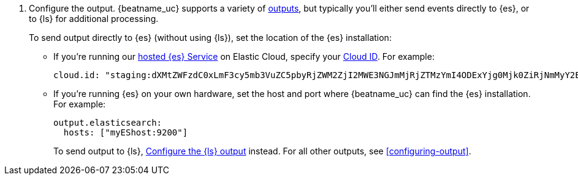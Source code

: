 ifndef::has_module_steps[]
ifndef::only-elasticsearch[]
. Configure the output. {beatname_uc} supports a variety of
<<configuring-output,outputs>>, but typically you'll either send events directly
to {es}, or to {ls} for additional processing.
+
To send output directly to {es} (without using {ls}), set the location of the
{es} installation:
+
endif::only-elasticsearch[]
ifdef::only-elasticsearch[]
. Configure the  {es} output by setting the location of the {es} installation:
+
endif::only-elasticsearch[]
endif::has_module_steps[]
* If you're running our
https://www.elastic.co/cloud/elasticsearch-service[hosted {es} Service]
on Elastic Cloud, specify your <<configure-cloud-id,Cloud ID>>. For example:
+
[source,yaml]
----------------------------------------------------------------------
cloud.id: "staging:dXMtZWFzdC0xLmF3cy5mb3VuZC5pbyRjZWM2ZjI2MWE3NGJmMjRjZTMzYmI4ODExYjg0Mjk0ZiRjNmMyY2E2ZDA0MjI0OWFmMGNjN2Q3YTllOTYyNTc0Mw=="
----------------------------------------------------------------------

* If you're running {es} on your own hardware, set the host and port where
{beatname_uc} can find the {es} installation. For example:
+
[source,yaml]
----------------------------------------------------------------------
output.elasticsearch:
  hosts: ["myEShost:9200"]
----------------------------------------------------------------------
ifndef::has_module_steps[]
+
ifndef::only-elasticsearch[]
To send output to {ls}, 
<<logstash-output,Configure the {ls} output>> instead. For all other
outputs, see <<configuring-output>>.
endif::only-elasticsearch[]
ifdef::only-elasticsearch[]
{es} is currently the only output supported by {beatname_uc}.
endif::only-elasticsearch[]
endif::has_module_steps[]
